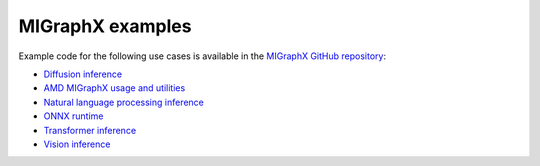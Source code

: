 .. meta::
  :description: MIGraphX Examples
  :keywords: MIGraphX, AMD, ROCm, examples

********************************************************************
MIGraphX examples
********************************************************************

Example code for the following use cases is available in the `MIGraphX GitHub repository <https://github.com/ROCm/AMDMIGraphX/tree/develop/examples>`_:

* `Diffusion inference <https://github.com/ROCm/AMDMIGraphX/tree/develop/examples/diffusion>`_
* `AMD MIGraphX usage and utilities <https://github.com/ROCm/AMDMIGraphX/tree/develop/examples/migraphx>`_
* `Natural language processing inference <https://github.com/ROCm/AMDMIGraphX/tree/develop/examples/nlp>`_
* `ONNX runtime <https://github.com/ROCm/AMDMIGraphX/tree/develop/examples/onnxruntime>`_
* `Transformer inference <https://github.com/ROCm/AMDMIGraphX/tree/develop/examples/transformers>`_
* `Vision inference <https://github.com/ROCm/AMDMIGraphX/tree/develop/examples/vision>`_